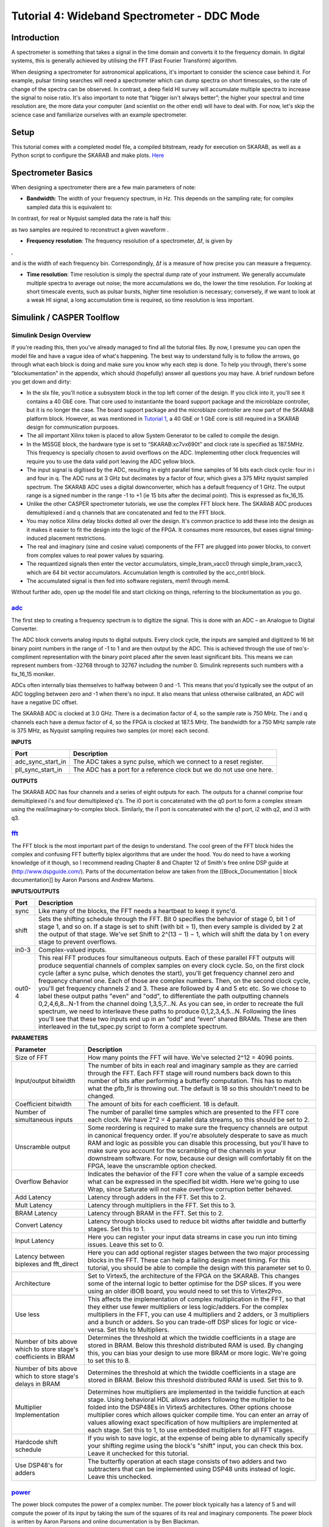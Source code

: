 .. role:: raw-html-m2r(raw)
   :format: html


Tutorial 4: Wideband Spectrometer - DDC Mode
============================================

Introduction
------------

A spectrometer is something that takes a signal in the time domain and converts it to the frequency domain. In digital systems, this is generally achieved by utilising the FFT (Fast Fourier Transform) algorithm.

When designing a spectrometer for astronomical applications, it's important to consider the     science case behind it. For example, pulsar timing searches will need a spectrometer which can  dump spectra on short timescales, so the rate of change of the spectra can be observed. In contrast, a deep field HI survey will accumulate multiple spectra to increase the signal to noise ratio. It's also important to note that “bigger isn't always better”; the higher your spectral and time resolution are, the more data your computer (and scientist on the other end) will have to deal with. For now, let's skip the science case and familiarize ourselves with an example spectrometer.

Setup
-----

This tutorial comes with a completed model file, a compiled bitstream, ready for execution on SKARAB, as well as a Python script to configure the SKARAB and make plots. `Here <https://github.com/casper-astro/tutorials_devel/tree/master/skarab/tut_spec>`_

Spectrometer Basics
-------------------

When designing a spectrometer there are a few main parameters of note:


* **Bandwidth**\ : The width of your frequency spectrum, in Hz. This depends on the sampling rate; for complex sampled data this is equivalent to:


.. image:: ../../../_static/img/skarab/tut_spec/bandwidtheq1.png
   :target: ../../../_static/img/skarab/tut_spec/bandwidtheq1.png
   :alt: 


In contrast, for real or Nyquist sampled data the rate is half this:


.. image:: ../../../_static/img/skarab/tut_spec/bandwidtheq2.png
   :target: ../../../_static/img/skarab/tut_spec/bandwidtheq2.png
   :alt: 


as two samples are required to reconstruct a given waveform .


* **Frequency resolution**\ : The frequency resolution of a spectrometer, Δf, is given by


.. image:: ../../../_static/img/skarab/tut_spec/freq_eq.png
   :target: ../../../_static/img/skarab/tut_spec/freq_eq.png
   :alt: 
,

and is the width of each frequency bin. Correspondingly, Δf is a measure of how precise you can measure a frequency.


* **Time resolution**\ : Time resolution is simply the spectral dump rate of your instrument. We generally accumulate multiple spectra to average out noise; the more accumulations we do, the lower the time resolution. For looking at short timescale events, such as pulsar bursts, higher time resolution is necessary; conversely, if we want to look at a weak HI signal, a long accumulation time is required, so time resolution is less important.

Simulink / CASPER Toolflow
--------------------------

Simulink Design Overview
^^^^^^^^^^^^^^^^^^^^^^^^

If you're reading this, then you've already managed to find all the tutorial files.  By now, I presume you can open the model file and have a vague idea of what's happening.
The best way to understand fully is to follow the arrows, go through what each block is doing and make sure you know why each step is done. To help you through, there's some “blockumentation” in the appendix, which should (hopefully) answer all questions you may have. A brief rundown before you get down and dirty:


* 
  In the slx file, you'll notice a subsystem block in the top left corner of the design.  If you click into it, you'll see it contains a 40 GbE core.  That core used to instantiante the board support package and the microblaze controller, but it is no longer the case. The board support package and the microblaze controller are now part of the SKARAB platform block. However, as was mentioned in `Tutorial 1 <https://casper-toolflow.readthedocs.io/projects/tutorials/en/latest/tutorials/skarab/tut_intro.html>`_\ , a 40 GbE or 1 GbE core is still required in a SKARAB design for communication purposes.

* 
  The all important Xilinx token is placed to allow System Generator to be called to compile the design.

* 
  In the MSSGE block, the hardware type is set to “SKARAB:xc7vx690t” and clock rate is specified as 187.5MHz.  This frequency is specially chosen to avoid overflows on the ADC.  Implementing other clock frequencies will require you to use the data valid port leaving the ADC yellow block.

* 
  The input signal is digitised by the ADC, resulting in eight parallel time samples of 16 bits each clock cycle: four in i and four in q. The ADC runs at 3 GHz but decimates by a factor of four, which gives a 375 MHz nyquist sampled spectrum.  The SKARAB ADC uses a digital downconverter, which has a default frequency of 1 GHz. The output range is a signed number in the range -1 to +1 (ie 15 bits after the decimal point). This is expressed as fix_16_15.

* 
  Unlike the other CASPER spectrometer tutorials, we use the complex FFT block here.  The SKARAB ADC produces demultiplexed i and q channels that are concatenated and fed to the FFT block.

* 
  You may notice Xilinx delay blocks dotted all over the design. It's common practice to add these into the design as it makes it easier to fit the design into the logic of the FPGA. It consumes more resources, but eases signal timing-induced placement restrictions.

* 
  The real and imaginary (sine and cosine value) components of the FFT are plugged into power blocks, to convert from complex values to real power values by squaring.

* 
  The requantized signals then enter the vector accumulators, simple_bram_vacc0 through simple_bram_vacc3, which are 64 bit vector accumulators. Accumulation length is controlled by the acc_cntrl block.

* 
  The accumulated signal is then fed into software registers, mem1 through mem4.

Without further ado, open up the model file and start clicking on things, referring to the blockumentation as you go.

`adc <https://casper.berkeley.edu/wiki/Adc>`_
^^^^^^^^^^^^^^^^^^^^^^^^^^^^^^^^^^^^^^^^^^^^^^^^^


.. image:: ../../../_static/img/skarab/tut_spec/skarab_ADC.png
   :target: ../../../_static/img/skarab/tut_spec/skarab_ADC.png
   :alt: 


The first step to creating a frequency spectrum is to digitize the signal. This is done with an ADC – an Analogue to Digital Converter.

The ADC block converts analog inputs to digital outputs. Every clock cycle, the inputs are sampled and digitized to 16 bit binary point numbers in the range of -1 to 1 and are then output by the ADC. This is achieved through the use of two's-compliment representation with the binary point placed after the seven least significant bits. This means we can represent numbers from -32768 through to 32767 including the number 0. Simulink represents such numbers with a fix_16_15 moniker.

ADCs often internally bias themselves to halfway between 0 and -1. This means that you'd typically see the output of an ADC toggling between zero and -1 when there's no input. It also means that unless otherwise calibrated, an ADC will have a negative DC offset.

The SKARAB ADC is clocked at 3.0 GHz.  There is a decimation factor of 4, so the sample rate is 750 MHz.  The i and q channels each have a demux factor of 4, so the FPGA is clocked at 187.5 MHz. The bandwidth for a 750 MHz sample rate is 375 MHz, as Nyquist sampling requires two samples (or more) each second.

**INPUTS**

.. list-table::
   :header-rows: 1

   * - Port
     - Description
   * - adc_sync_start_in
     - The ADC takes a sync pulse, which we connect to a reset register.
   * - pll_sync_start_in
     - The ADC has a port for a reference clock but we do not use one here.


**OUTPUTS**

The SKARAB ADC has four channels and a series of eight outputs for each.  The outputs for a channel comprise four demultiplexed i's and four demultiplexed q's.  The i0 port is concatenated with the q0 port to form a complex stream using the real/imaginary-to-complex block.  Similarly, the i1 port is concatenated with the q1 port, i2 with q2, and i3 with q3.

`fft <https://casper.berkeley.edu/wiki/fft>`_
^^^^^^^^^^^^^^^^^^^^^^^^^^^^^^^^^^^^^^^^^^^^^^^^^


.. image:: ../../../_static/img/skarab/tut_spec/wideband_fft.png
   :target: ../../../_static/img/skarab/tut_spec/wideband_fft.png
   :alt: 


The FFT block is the most important part of the design to understand. The cool green of the FFT block hides the complex and confusing FFT butterfly biplex algorithms that are under the hood. You do need to have a working knowledge of it though, so I recommend reading Chapter 8 and Chapter 12 of Smith's free online DSP guide at (http://www.dspguide.com/). Parts of the documentation below are taken from the [[Block_Documentation | block documentation]] by Aaron Parsons and Andrew Martens.

**INPUTS/OUTPUTS**

.. list-table::
   :header-rows: 1

   * - Port
     - Description
   * - sync
     - Like many of the blocks, the FFT needs a heartbeat to keep it sync'd.
   * - shift
     - Sets the shifting schedule through the FFT. Bit 0 specifies the behavior of stage 0, bit 1 of stage 1, and so on. If a stage is set to shift (with bit = 1), then every sample is divided by 2 at the output of that stage. We've set Shift to 2^(13 − 1) − 1, which will shift the data by 1 on every stage to prevent overflows.
   * - in0-3
     - Complex-valued inputs.
   * - out0-4
     - This real FFT produces four simultaneous outputs. Each of these parallel FFT outputs will produce sequential channels of complex samples on every clock cycle. So, on the first clock cycle (after a sync pulse, which denotes the start), you'll get frequency channel zero and frequency channel one. Each of those are complex numbers. Then, on the second clock cycle, you'll get frequency channels 2 and 3. These are followed by 4 and 5 etc etc. So we chose to label these output paths "even" and "odd", to differentiate the path outputting channels 0,2,4,6,8...N-1 from the channel doing 1,3,5,7...N. As you can see, in order to recreate the full spectrum, we need to interleave these paths to produce 0,1,2,3,4,5...N. Following the lines you'll see that these two inputs end up in an “odd” and “even” shared BRAMs. These are then interleaved in the tut_spec.py script to form a complete spectrum.


**PARAMETERS**

.. list-table::
   :header-rows: 1

   * - Parameter
     - Description
   * - Size of FFT
     - How many points the FFT will have. We've selected 2^12 = 4096 points.
   * - Input/output bitwidth
     - The number of bits in each real and imaginary sample as they are carried through the FFT. Each FFT stage will round numbers back down to this number of bits after performing a butterfly computation. This has to match what the pfb_fir is throwing out. The default is 18 so this shouldn't need to be changed.
   * - Coefficient bitwidth
     - The amount of bits for each coefficient. 18 is default.
   * - Number of simultaneous inputs
     - The number of parallel time samples which are presented to the FFT core each clock. We have 2^2 = 4 parallel data streams, so this should be set to 2.
   * - Unscramble output
     - Some reordering is required to make sure the frequency channels are output in canonical frequency order. If you're absolutely desperate to save as much RAM and logic as possible you can disable this processing, but you'll have to make sure you account for the scrambling of the channels in your downstream software. For now, because our design will comfortably fit on the FPGA, leave the unscramble option checked.
   * - Overflow Behavior
     - Indicates the behavior of the FFT core when the value of a sample exceeds what can be expressed in the specified bit width. Here we're going to use Wrap, since Saturate will not make overflow corruption better behaved.
   * - Add Latency
     - Latency through adders in the FFT. Set this to 2.
   * - Mult Latency
     - Latency through multipliers in the FFT. Set this to 3.
   * - BRAM Latency
     - Latency through BRAM in the FFT. Set this to 2.
   * - Convert Latency
     - Latency through blocks used to reduce bit widths after twiddle and butterfly stages. Set this to 1.
   * - Input Latency
     - Here you can register your input data streams in case you run into timing issues. Leave this set to 0.
   * - Latency between biplexes and fft_direct
     - Here you can add optional register stages between the two major processing blocks in the FFT. These can help a failing design meet timing. For this tutorial, you should be able to compile the design with this parameter set to 0.
   * - Architecture
     - Set to Virtex5, the architecture of the FPGA on the SKARAB. This changes some of the internal logic to better optimise for the DSP slices. If you were using an older iBOB board, you would need to set this to Virtex2Pro.
   * - Use less
     - This affects the implementation of complex multiplication in the FFT, so that they either use fewer multipliers or less logic/adders. For the complex multipliers in the FFT, you can use 4 multipliers and 2 adders, or 3 multipliers and a bunch or adders. So you can trade-off DSP slices for logic or vice-versa. Set this to Multipliers.
   * - Number of bits above which to store stage's coefficients in BRAM
     - Determines the threshold at which the twiddle coefficients in a stage are stored in BRAM. Below this threshold distributed RAM is used. By changing this, you can bias your design to use more BRAM or more logic. We're going to set this to 8.
   * - Number of bits above which to store stage's delays in BRAM
     - Determines the threshold at which the twiddle coefficients in a stage are stored in BRAM. Below this threshold distributed RAM is used. Set this to 9.
   * - Multiplier Implementation
     - Determines how multipliers are implemented in the twiddle function at each stage. Using behavioral HDL allows adders following the multiplier to be folded into the DSP48Es in Virtex5 architectures. Other options choose multiplier cores which allows quicker compile time. You can enter an array of values allowing exact specification of how multipliers are implemented at each stage. Set this to 1, to use embedded multipliers for all FFT stages.
   * - Hardcode shift schedule
     - If you wish to save logic, at the expense of being able to dynamically specify your shifting regime using the block's "shift" input, you can check this box. Leave it unchecked for this tutorial.
   * - Use DSP48's for adders
     - The butterfly operation at each stage consists of two adders and two subtracters that can be implemented using DSP48 units instead of logic. Leave this unchecked.


`power <https://casper.berkeley.edu/wiki/Power>`_
^^^^^^^^^^^^^^^^^^^^^^^^^^^^^^^^^^^^^^^^^^^^^^^^^^^^^


.. image:: ../../../_static/img/skarab/tut_spec/skarab_power.png
   :target: ../../../_static/img/skarab/tut_spec/skarab_power.png
   :alt: 


The power block computes the power of a complex number. The power block typically has a latency of 5 and will compute the power of its input by taking the sum of the squares of its real and imaginary components.  The power block is written by Aaron Parsons and online documentation is by Ben Blackman.

In our design, there are two power blocks, which compute the power of the odd and even outputs of the FFT. The output of the block is 36.34 bits; the next stage of the design re-quantizes this down to a lower bitrate.

**INPUTS/OUTPUTS**

.. list-table::
   :header-rows: 1

   * - Port
     - Direction
     - Data Type
     - Description
   * - c
     - IN
     - 2*BitWidth Fixed point
     - A complex number whose higher BitWidth bits are its real part and lower BitWidth bits are its imaginary part.
   * - power
     - OUT
     - UFix\ *(2*BitWidth)*\ (2*BitWidth-1)
     - The computed power of the input complex number.


**PARAMETERS**

.. list-table::
   :header-rows: 1

   * - Parameter
     - Variable
     - Description
   * - Bit Width
     - BitWidth
     - The number of bits in its input.


simple_bram_vacc
^^^^^^^^^^^^^^^^


.. image:: ../../../_static/img/skarab/tut_spec/memory.png
   :target: ../../../_static/img/skarab/tut_spec/memory.png
   :alt: 


The simple_bram_vacc block is used in this design for vector accumulation. Vector growth is approximately 28 bits each second, so if you wanted a really long accumulation (say a few hours), you'd have to use a block such as the qdr_vacc or dram_vacc. As the name suggests, the simple_bram_vacc is simpler so it is fine for this demo spectrometer.
The FFT block demultiplexed frequency bins directly to the accumulator and memory blocks.  These streams are multiplexed in softawre using the tut_spec.py script.

**PARAMETERS**

.. list-table::
   :header-rows: 1

   * - Parameter
     - Description
   * - Vector length
     - The length of the input/output vector. The FFT block produces four streams of 2048 length, so we set this to 2048.
   * - no. output bits
     - As there is bit growth due to accumulation, we need to set this higher than the input bits. The input is 36.35 from the FFT block, so we have set this to 64 bits.
   * - Binary point (output)
     - Since we are accumulating 36.35 values there should be 35 bits below the binary point of the output, so set this to 35.


**INPUTS/OUTPUTS**

.. list-table::
   :header-rows: 1

   * - Port
     - Description
   * - new_acc
     - A boolean pulse should be sent to this port to signal a new accumulation. We can't directly use the sync pulse, otherwise this would reset after each spectrum. So, Jason has connected this to acc_cntrl, a block which allows us to set the accumulation period.
   * - din/dout
     - Data input and output. The output depends on the no. output bits parameter.
   * - Valid
     - The output of this block will only be valid when it has finished accumulating (signalled by a boolean pulse sent to new_acc). This will output a boolean 1 while the vector is being output, and 0 otherwise.


`Software Registers <https://casper.berkeley.edu/wiki/Software_register>`_
^^^^^^^^^^^^^^^^^^^^^^^^^^^^^^^^^^^^^^^^^^^^^^^^^^^^^^^^^^^^^^^^^^^^^^^^^^^^^^

There are a few `control registers <https://casper.berkeley.edu/wiki/Software_register>`_\ , led blinkers, and `snap <https://casper.berkeley.edu/wiki/Snap>`_ block dotted around the design too:


* 
  **cnt_rst**\ : Counter reset control. Pulse this high to reset all counters back to zero.

* 
  **acc_len**\ : Sets the accumulation length. Have a look in tut_spec.py for usage.

* 
  **sync_cnt**\ : Sync pulse counter. Counts the number of sync pulses issued. Can be used to figure out board uptime and confirm that your design is being clocked correctly.

* 
  **acc_cnt**\ : Accumulation counter. Keeps track of how many accumulations have been done.

* 
  **led0_sync**\ : Back on topic: the led0_sync light flashes each time a sync pulse is generated. It lets you know your ROACH is alive.

* 
  **led1_new_acc**\ : This lights up led1 each time a new accumulation is triggered.

* 
  **led2_acc_clip**\ : This lights up led2 whenever clipping is detected.

There are also some `snap <https://casper.berkeley.edu/wiki/Snap>`_ blocks, which capture data from the FPGA fabric and makes it accessible to the Power PC. This tutorial doesn't go into these blocks (in its current revision, at least), but if you have the inclination, have a look at their `documentation <https://casper.berkeley.edu/wiki/Snap>`_.

If you've made it to here, congratulations, go and get yourself a cup of tea and a biscuit, then come back for part two, which explains the second part of the tutorial – actually getting the spectrometer running, and having a look at some spectra.

Configuration and Control
-------------------------

Hardware Configuration
^^^^^^^^^^^^^^^^^^^^^^

The tutorial comes with a pre-compiled bof file, which is generated from the model you just went through (tut_spec.fpg).
All communication and configuration will be done by the python control script called tut_spec.py. 

Next, you need to set up your SKARAB. Switch it on, making sure that:

•   Your tone source is set within the band of the ADC.  The default digital downconverter setting is 1 GHz, so signals within 375 MHz of this frequency should pass. In the tut_spec.py
script, 1 GHz is mapped to DC.  In our setup, we set the tone frequency to 1.054 GHz.  If you use a different tone frequency, be sure to update the ``freq_range_mhz = [0,80]`` in the Python script so that the plot covers the range of your tone.

The tut_spec.py spectrometer script
^^^^^^^^^^^^^^^^^^^^^^^^^^^^^^^^^^^

Once you've got that done, it's time to run the script. First, check that you've connected the ADC to mega-array connector, and that the clock source is connected to clk_i of the ADC.
Now, if you're in linux, browse to where the tut3.py file is in a terminal and at the prompt type

.. code-block:: bash

    ./tut_spec.py <skarab IP or hostname> -l <accumulation length> -b <fpgfile name>

replacing :raw-html-m2r:`<skarab IP or hostname>` with the IP address of your SKARAB, :raw-html-m2r:`<accumulation length>` is the number of accumulations, and :raw-html-m2r:`<fpgfile name>` with your fpgfile. You should see a spectrum like this:


.. image:: ../../../_static/img/skarab/tut_spec/1p054GHz_sine_10accum.png
   :target: ../../../_static/img/skarab/tut_spec/1p054GHz_sine_10accum.png
   :alt: 


Take some time to inspect the tut_spec.py script.  It is quite long, but don't be intimiated. Most of the script is configuration for the ADC.  The import lines begin after the ``#START OF MAIN`` comment.  There, you will see that the script

•   Instantiates the casperfpga connection with the SKARAB

•   Uploads the fpg file

•   Sets the ADC

•   Records ADC snapshots, interleaves them and writes to a file adcN_data.txt where N is 0..4

•   Plots the spectral outputs of the memory blocks

Conclusion
----------

If you have followed this tutorial faithfully, you should now know:

•   What a spectrometer is and what the important parameters for astronomy are.

•   Which CASPER blocks you might want to use to make a spectrometer, and how to connect them up in Simulink.

•   How to connect to and control a SKARAB spectrometer using python scripting.
